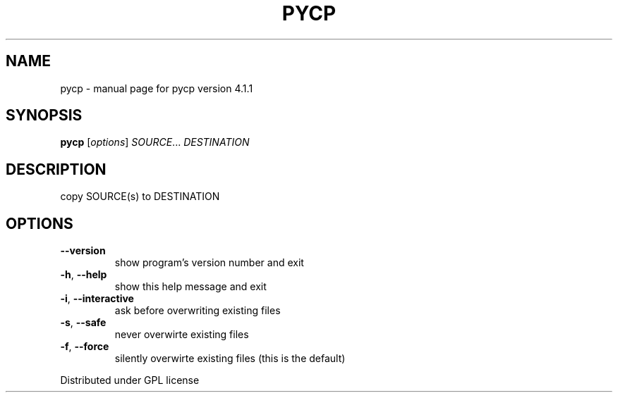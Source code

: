 .\" DO NOT MODIFY THIS FILE!  It was generated by help2man 1.37.1.
.TH PYCP "1" "May 2010" "pycp version 4.1.1" "User Commands"
.SH NAME
pycp \- manual page for pycp version 4.1.1
.SH SYNOPSIS
.B pycp
[\fIoptions\fR] \fISOURCE\fR... \fIDESTINATION\fR
.SH DESCRIPTION
copy SOURCE(s) to DESTINATION
.SH OPTIONS
.TP
\fB\-\-version\fR
show program's version number and exit
.TP
\fB\-h\fR, \fB\-\-help\fR
show this help message and exit
.TP
\fB\-i\fR, \fB\-\-interactive\fR
ask before overwriting existing files
.TP
\fB\-s\fR, \fB\-\-safe\fR
never overwirte existing files
.TP
\fB\-f\fR, \fB\-\-force\fR
silently overwirte existing files (this is the default)
.PP
Distributed under GPL license
